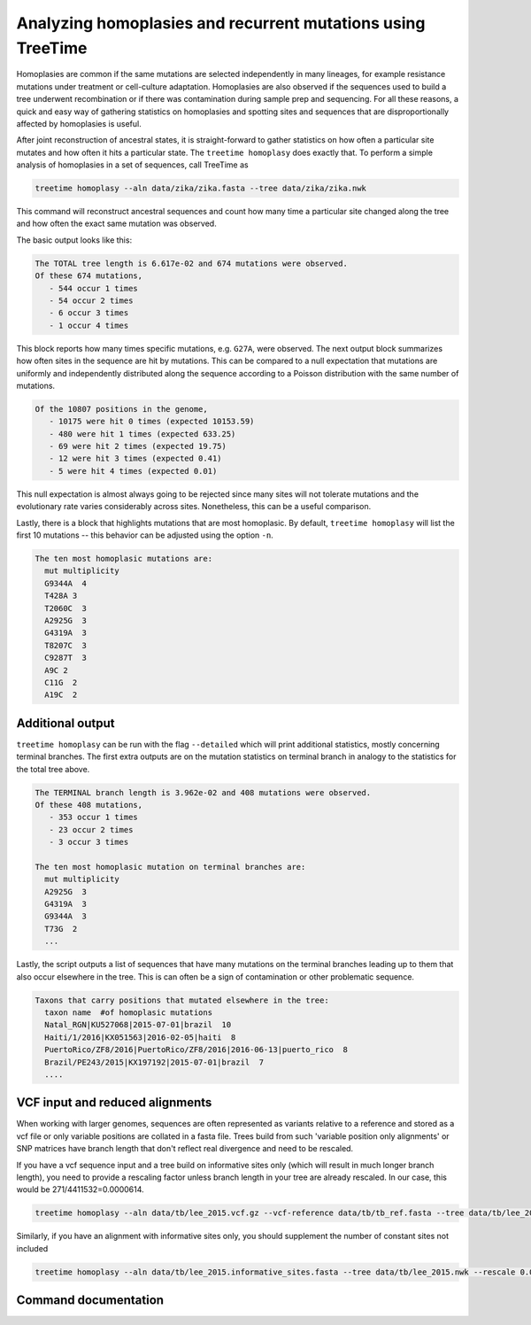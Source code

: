 
Analyzing homoplasies and recurrent mutations using TreeTime
------------------------------------------------------------

Homoplasies are common if the same mutations are selected independently in many lineages, for example resistance mutations under treatment or cell-culture adaptation.
Homoplasies are also observed if the sequences used to build a tree underwent recombination or if there was contamination during sample prep and sequencing.
For all these reasons, a quick and easy way of gathering statistics on homoplasies and spotting sites and sequences that are disproportionally affected by homoplasies is useful.

After joint reconstruction of ancestral states, it is straight-forward to gather statistics on how often a particular site mutates and how often it hits a particular state.
The ``treetime homoplasy`` does exactly that.
To perform a simple analysis of homoplasies in a set of sequences, call TreeTime as

.. code-block:: bash

   treetime homoplasy --aln data/zika/zika.fasta --tree data/zika/zika.nwk

This command will reconstruct ancestral sequences and count how many time a particular site changed along the tree and how often the exact same mutation was observed.

The basic output looks like this:

.. code-block::

   The TOTAL tree length is 6.617e-02 and 674 mutations were observed.
   Of these 674 mutations,
      - 544 occur 1 times
      - 54 occur 2 times
      - 6 occur 3 times
      - 1 occur 4 times

This block reports how many times specific mutations, e.g. ``G27A``\ , were observed.
The next output block summarizes how often sites in the sequence are hit by mutations.
This can be compared to a null expectation that mutations are uniformly and independently distributed along the sequence according to a Poisson distribution with the same number of mutations.

.. code-block::

   Of the 10807 positions in the genome,
      - 10175 were hit 0 times (expected 10153.59)
      - 480 were hit 1 times (expected 633.25)
      - 69 were hit 2 times (expected 19.75)
      - 12 were hit 3 times (expected 0.41)
      - 5 were hit 4 times (expected 0.01)

This null expectation is almost always going to be rejected since many sites will not tolerate mutations and the evolutionary rate varies considerably across sites.
Nonetheless, this can be a useful comparison.

Lastly, there is a block that highlights mutations that are most homoplasic.
By default, ``treetime homoplasy`` will list the first 10 mutations -- this behavior can be adjusted using the option ``-n``.

.. code-block::

   The ten most homoplasic mutations are:
     mut multiplicity
     G9344A  4
     T428A 3
     T2060C  3
     A2925G  3
     G4319A  3
     T8207C  3
     C9287T  3
     A9C 2
     C11G  2
     A19C  2

Additional output
^^^^^^^^^^^^^^^^^

``treetime homoplasy`` can be run with the flag ``--detailed`` which will print additional statistics, mostly concerning terminal branches.
The first extra outputs are on the mutation statistics on terminal branch in analogy to the statistics for the total tree above.

.. code-block::

   The TERMINAL branch length is 3.962e-02 and 408 mutations were observed.
   Of these 408 mutations,
      - 353 occur 1 times
      - 23 occur 2 times
      - 3 occur 3 times

   The ten most homoplasic mutation on terminal branches are:
     mut multiplicity
     A2925G  3
     G4319A  3
     G9344A  3
     T73G  2
     ...

Lastly, the script outputs a list of sequences that have many mutations on the terminal branches leading up to them that also occur elsewhere in the tree.
This is can often be a sign of contamination or other problematic sequence.

.. code-block::

   Taxons that carry positions that mutated elsewhere in the tree:
     taxon name  #of homoplasic mutations
     Natal_RGN|KU527068|2015-07-01|brazil  10
     Haiti/1/2016|KX051563|2016-02-05|haiti  8
     PuertoRico/ZF8/2016|PuertoRico/ZF8/2016|2016-06-13|puerto_rico  8
     Brazil/PE243/2015|KX197192|2015-07-01|brazil  7
     ....

VCF input and reduced alignments
^^^^^^^^^^^^^^^^^^^^^^^^^^^^^^^^

When working with larger genomes, sequences are often represented as variants relative to a reference and stored as a vcf file or only variable positions are collated in a fasta file.
Trees build from such 'variable position only alignments' or SNP matrices have branch length that don't reflect real divergence and need to be rescaled.

If you have a vcf sequence input and a tree build on informative sites only (which will result in much longer branch length), you need to provide a rescaling factor unless branch length in your tree are already rescaled.
In our case, this would be 271/4411532=0.0000614.

.. code-block:: bash

   treetime homoplasy --aln data/tb/lee_2015.vcf.gz --vcf-reference data/tb/tb_ref.fasta --tree data/tb/lee_2015.nwk --rescale 0.0000614

Similarly, if you have an alignment with informative sites only, you should supplement the number of constant sites not included

.. code-block:: bash

   treetime homoplasy --aln data/tb/lee_2015.informative_sites.fasta --tree data/tb/lee_2015.nwk --rescale 0.0000614 --const 4411361

Command documentation
^^^^^^^^^^^^^^^^^^^^^

.. argparse::
   :module: treetime
   :func: make_parser
   :prog: treetime
   :path: homoplasy

